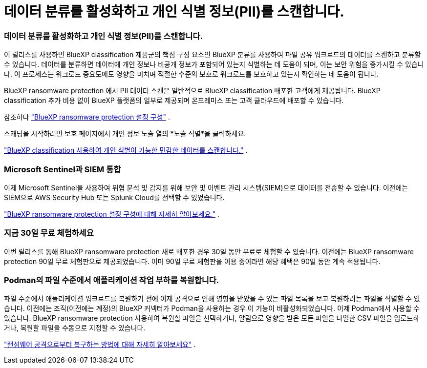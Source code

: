 = 데이터 분류를 활성화하고 개인 식별 정보(PII)를 스캔합니다.
:allow-uri-read: 




=== 데이터 분류를 활성화하고 개인 식별 정보(PII)를 스캔합니다.

이 릴리스를 사용하면 BlueXP classification 제품군의 핵심 구성 요소인 BlueXP 분류를 사용하여 파일 공유 워크로드의 데이터를 스캔하고 분류할 수 있습니다.  데이터를 분류하면 데이터에 개인 정보나 비공개 정보가 포함되어 있는지 식별하는 데 도움이 되며, 이는 보안 위험을 증가시킬 수 있습니다.  이 프로세스는 워크로드 중요도에도 영향을 미치며 적절한 수준의 보호로 워크로드를 보호하고 있는지 확인하는 데 도움이 됩니다.

BlueXP ransomware protection 에서 PII 데이터 스캔은 일반적으로 BlueXP classification 배포한 고객에게 제공됩니다.  BlueXP classification 추가 비용 없이 BlueXP 플랫폼의 일부로 제공되며 온프레미스 또는 고객 클라우드에 배포할 수 있습니다.

참조하다 https://docs.netapp.com/us-en/bluexp-ransomware-protection/rp-use-settings.html["BlueXP ransomware protection 설정 구성"] .

스캐닝을 시작하려면 보호 페이지에서 개인 정보 노출 열의 *노출 식별*을 클릭하세요.

https://docs.netapp.com/us-en/bluexp-ransomware-protection/rp-use-protect-classify.html["BlueXP classification 사용하여 개인 식별이 가능한 민감한 데이터를 스캔합니다."] .



=== Microsoft Sentinel과 SIEM 통합

이제 Microsoft Sentinel을 사용하여 위협 분석 및 감지를 위해 보안 및 이벤트 관리 시스템(SIEM)으로 데이터를 전송할 수 있습니다.  이전에는 SIEM으로 AWS Security Hub 또는 Splunk Cloud를 선택할 수 있었습니다.

https://docs.netapp.com/us-en/bluexp-ransomware-protection/rp-use-settings.html["BlueXP ransomware protection 설정 구성에 대해 자세히 알아보세요."] .



=== 지금 30일 무료 체험하세요

이번 릴리스를 통해 BlueXP ransomware protection 새로 배포한 경우 30일 동안 무료로 체험할 수 있습니다.  이전에는 BlueXP ransomware protection 90일 무료 체험판으로 제공되었습니다.  이미 90일 무료 체험판을 이용 중이라면 해당 혜택은 90일 동안 계속 적용됩니다.



=== Podman의 파일 수준에서 애플리케이션 작업 부하를 복원합니다.

파일 수준에서 애플리케이션 워크로드를 복원하기 전에 이제 공격으로 인해 영향을 받았을 수 있는 파일 목록을 보고 복원하려는 파일을 식별할 수 있습니다.  이전에는 조직(이전에는 계정)의 BlueXP 커넥터가 Podman을 사용하는 경우 이 기능이 비활성화되었습니다.  이제 Podman에서 사용할 수 있습니다.  BlueXP ransomware protection 사용하여 복원할 파일을 선택하거나, 알림으로 영향을 받은 모든 파일을 나열한 CSV 파일을 업로드하거나, 복원할 파일을 수동으로 지정할 수 있습니다.

https://docs.netapp.com/us-en/bluexp-ransomware-protection/rp-use-recover.html["랜섬웨어 공격으로부터 복구하는 방법에 대해 자세히 알아보세요"] .
